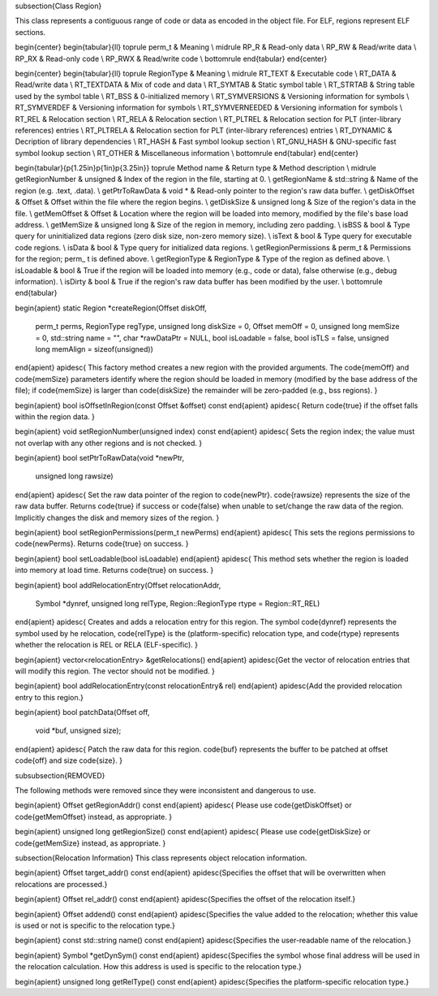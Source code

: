 \subsection{Class Region}

This class represents a contiguous range of code or data as encoded in the object file. For ELF, regions represent ELF sections. 

\begin{center}
\begin{tabular}{ll}
\toprule
perm\_t & Meaning \\
\midrule
RP\_R & Read-only data \\
RP\_RW & Read/write data \\
RP\_RX & Read-only code \\
RP\_RWX & Read/write code \\
\bottomrule
\end{tabular}
\end{center}

\begin{center}
\begin{tabular}{ll}
\toprule
RegionType & Meaning \\
\midrule
RT\_TEXT & Executable code \\
RT\_DATA & Read/write data \\
RT\_TEXTDATA & Mix of code and data \\
RT\_SYMTAB & Static symbol table \\
RT\_STRTAB & String table used by the symbol table \\
RT\_BSS & 0-initialized memory \\
RT\_SYMVERSIONS & Versioning information for symbols \\
RT\_SYMVERDEF & Versioning information for symbols \\
RT\_SYMVERNEEDED & Versioning information for symbols \\
RT\_REL & Relocation section \\
RT\_RELA & Relocation section \\
RT\_PLTREL & Relocation section for PLT (inter-library references) entries \\
RT\_PLTRELA & Relocation section for PLT (inter-library references) entries \\
RT\_DYNAMIC & Decription of library dependencies \\
RT\_HASH & Fast symbol lookup section \\
RT\_GNU\_HASH & GNU-specific fast symbol lookup section \\
RT\_OTHER & Miscellaneous information \\
\bottomrule
\end{tabular}
\end{center}

\begin{tabular}{p{1.25in}p{1in}p{3.25in}}
\toprule
Method name & Return type & Method description \\
\midrule
getRegionNumber & unsigned & Index of the region in the file, starting at 0. \\
getRegionName & std::string & Name of the region (e.g. .text, .data). \\
getPtrToRawData & void * & Read-only pointer to the region's raw data buffer. \\
getDiskOffset & Offset & Offset within the file where the region begins. \\
getDiskSize & unsigned long & Size of the region's data in the file. \\
getMemOffset & Offset & Location where the region will be loaded into memory, modified by the file's base load address. \\
getMemSize & unsigned long & Size of the region in memory, including zero padding. \\
isBSS & bool & Type query for uninitialized data regions (zero disk size, non-zero memory size). \\
isText & bool & Type query for executable code regions. \\
isData & bool & Type query for initialized data regions. \\
getRegionPermissions & perm\_t & Permissions for the region; perm\_ t is defined above. \\
getRegionType & RegionType & Type of the region as defined above. \\
isLoadable & bool & True if the region will be loaded into memory (e.g., code or data), false otherwise (e.g., debug information). \\
isDirty & bool & True if the region's raw data buffer has been modified by the user. \\
\bottomrule
\end{tabular}

\begin{apient}
static Region *createRegion(Offset diskOff,
                            perm_t perms,
                            RegionType regType,
                            unsigned long diskSize = 0,
                            Offset memOff = 0,
                            unsigned long memSize = 0,
                            std::string name = "",
                            char *rawDataPtr = NULL,
                            bool isLoadable = false,
                            bool isTLS = false,
                            unsigned long memAlign = sizeof(unsigned))
\end{apient}
\apidesc{
This factory method creates a new region with the provided arguments. The \code{memOff} and \code{memSize} parameters identify where the region should be loaded in memory (modified by the base address of the file); if \code{memSize} is larger than \code{diskSize} the remainder will be zero-padded (e.g., bss regions). 
}

\begin{apient}
bool isOffsetInRegion(const Offset &offset) const
\end{apient}
\apidesc{
Return \code{true} if the offset falls within the region data.
}

\begin{apient}
void setRegionNumber(unsigned index) const
\end{apient}
\apidesc{
Sets the region index; the value must not overlap with any other regions and is not checked. 
}

\begin{apient}
bool setPtrToRawData(void *newPtr,
                     unsigned long rawsize)
\end{apient}
\apidesc{
Set the raw data pointer of the region to \code{newPtr}. \code{rawsize} represents the size of the raw data buffer. 
Returns \code{true} if success or \code{false} when unable to set/change the raw data of the region. Implicitly changes the disk and memory sizes of the region.
}

\begin{apient}
bool setRegionPermissions(perm_t newPerms)
\end{apient}
\apidesc{
This sets the regions permissions to \code{newPerms}. Returns \code{true} on success.
}


\begin{apient}
bool setLoadable(bool isLoadable)
\end{apient}
\apidesc{
This method sets whether the region is loaded into memory at load time. Returns \code{true} on success.
}

\begin{apient}
bool addRelocationEntry(Offset relocationAddr,
                        Symbol *dynref,
                        unsigned long relType, 
                        Region::RegionType rtype = Region::RT_REL)
\end{apient}
\apidesc{
Creates and adds a relocation entry for this region. The symbol \code{dynref} represents the symbol used by he relocation, \code{relType} is the (platform-specific) relocation type, and \code{rtype} represents whether the relocation is REL or RELA (ELF-specific). 
}

\begin{apient}
vector<relocationEntry> &getRelocations()
\end{apient}
\apidesc{Get the vector of relocation entries that will modify this region. The vector should not be modified. }

\begin{apient}
bool addRelocationEntry(const relocationEntry& rel)
\end{apient}
\apidesc{Add the provided relocation entry to this region.}

\begin{apient}
bool patchData(Offset off,
               void *buf,
               unsigned size);
\end{apient}
\apidesc{
Patch the raw data for this region. \code{buf} represents the buffer to be patched at offset \code{off} and size \code{size}.
}

\subsubsection{REMOVED}

The following methods were removed since they were inconsistent and dangerous to use. 

\begin{apient}
Offset getRegionAddr() const
\end{apient}
\apidesc{
Please use \code{getDiskOffset} or \code{getMemOffset} instead, as appropriate. 
}

\begin{apient}
unsigned long getRegionSize() const
\end{apient}
\apidesc{
Please use \code{getDiskSize} or \code{getMemSize} instead, as appropriate. 
}

\subsection{Relocation Information}
This class represents object relocation information. 

\begin{apient}
Offset target_addr() const
\end{apient}
\apidesc{Specifies the offset that will be overwritten when relocations are processed.}

\begin{apient}
Offset rel_addr() const
\end{apient}
\apidesc{Specifies the offset of the relocation itself.}

\begin{apient}
Offset addend() const
\end{apient}
\apidesc{Specifies the value added to the relocation; whether this value is used or not is specific to the relocation type.}

\begin{apient}
const std::string name() const
\end{apient}
\apidesc{Specifies the user-readable name of the relocation.}


\begin{apient}
Symbol *getDynSym() const
\end{apient}
\apidesc{Specifies the symbol whose final address will be used in the relocation calculation. How this address is used is specific to the relocation type.}

\begin{apient}
unsigned long getRelType() const
\end{apient}
\apidesc{Specifies the platform-specific relocation type.}

